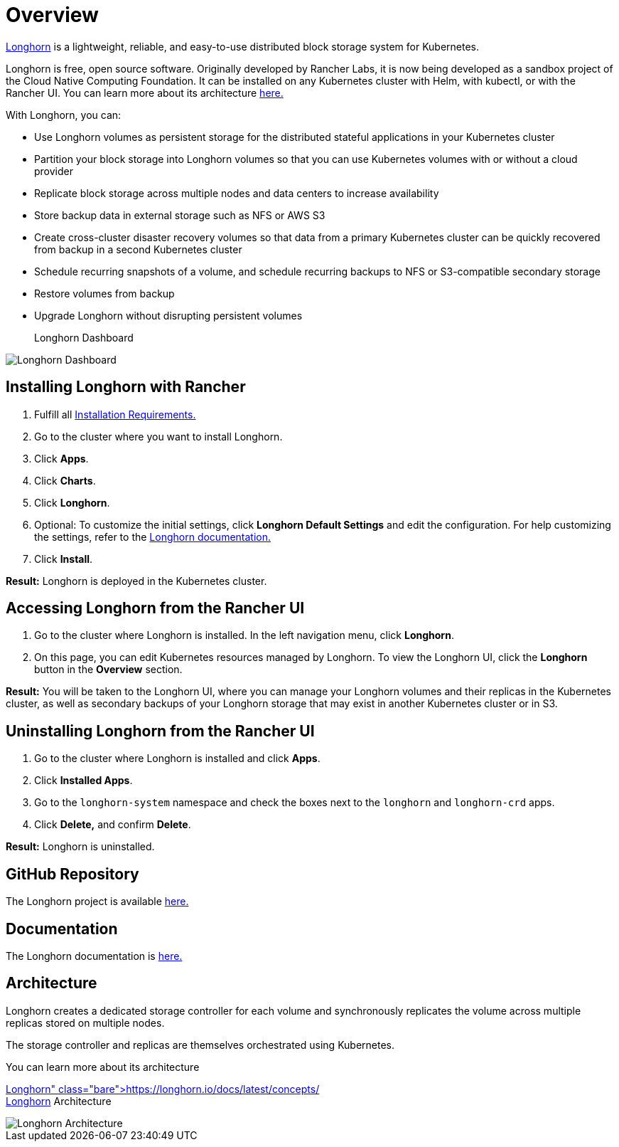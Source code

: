 = Overview

https://longhorn.io/[Longhorn] is a lightweight, reliable, and easy-to-use distributed block storage system for Kubernetes.

Longhorn is free, open source software. Originally developed by Rancher Labs, it is now being developed as a sandbox project of the Cloud Native Computing Foundation. It can be installed on any Kubernetes cluster with Helm, with kubectl, or with the Rancher UI. You can learn more about its architecture https://longhorn.io/docs/latest/concepts/[here.]

With Longhorn, you can:

* Use Longhorn volumes as persistent storage for the distributed stateful applications in your Kubernetes cluster
* Partition your block storage into Longhorn volumes so that you can use Kubernetes volumes with or without a cloud provider
* Replicate block storage across multiple nodes and data centers to increase availability
* Store backup data in external storage such as NFS or AWS S3
* Create cross-cluster disaster recovery volumes so that data from a primary Kubernetes cluster can be quickly recovered from backup in a second Kubernetes cluster
* Schedule recurring snapshots of a volume, and schedule recurring backups to NFS or S3-compatible secondary storage
* Restore volumes from backup
* Upgrade Longhorn without disrupting persistent volumes+++<figcaption>+++Longhorn Dashboard+++</figcaption>+++

image::/img/longhorn-screenshot.png[Longhorn Dashboard]

== Installing Longhorn with Rancher

. Fulfill all https://longhorn.io/docs/latest/deploy/install/#installation-requirements[Installation Requirements.]
. Go to the cluster where you want to install Longhorn.
. Click *Apps*.
. Click *Charts*.
. Click *Longhorn*.
. Optional: To customize the initial settings, click *Longhorn Default Settings* and edit the configuration. For help customizing the settings, refer to the https://longhorn.io/docs/latest/references/settings/[Longhorn documentation.]
. Click *Install*.

*Result:* Longhorn is deployed in the Kubernetes cluster.

== Accessing Longhorn from the Rancher UI

. Go to the cluster where Longhorn is installed. In the left navigation menu, click *Longhorn*.
. On this page, you can edit Kubernetes resources managed by Longhorn. To view the Longhorn UI, click the *Longhorn* button in the *Overview* section.

*Result:* You will be taken to the Longhorn UI, where you can manage your Longhorn volumes and their replicas in the Kubernetes cluster, as well as secondary backups of your Longhorn storage that may exist in another Kubernetes cluster or in S3.

== Uninstalling Longhorn from the Rancher UI

. Go to the cluster where Longhorn is installed and click *Apps*.
. Click *Installed Apps*.
. Go to the `longhorn-system` namespace and check the boxes next to the `longhorn` and `longhorn-crd` apps.
. Click *Delete,* and confirm *Delete*.

*Result:* Longhorn is uninstalled.

== GitHub Repository

The Longhorn project is available https://github.com/longhorn/longhorn[here.]

== Documentation

The Longhorn documentation is https://longhorn.io/docs/[here.]

== Architecture

Longhorn creates a dedicated storage controller for each volume and synchronously replicates the volume across multiple replicas stored on multiple nodes.

The storage controller and replicas are themselves orchestrated using Kubernetes.

You can learn more about its architecture https://longhorn.io/docs/latest/concepts/[here.]+++<figcaption>+++Longhorn Architecture+++</figcaption>+++

image::/img/longhorn-architecture.svg[Longhorn Architecture]
